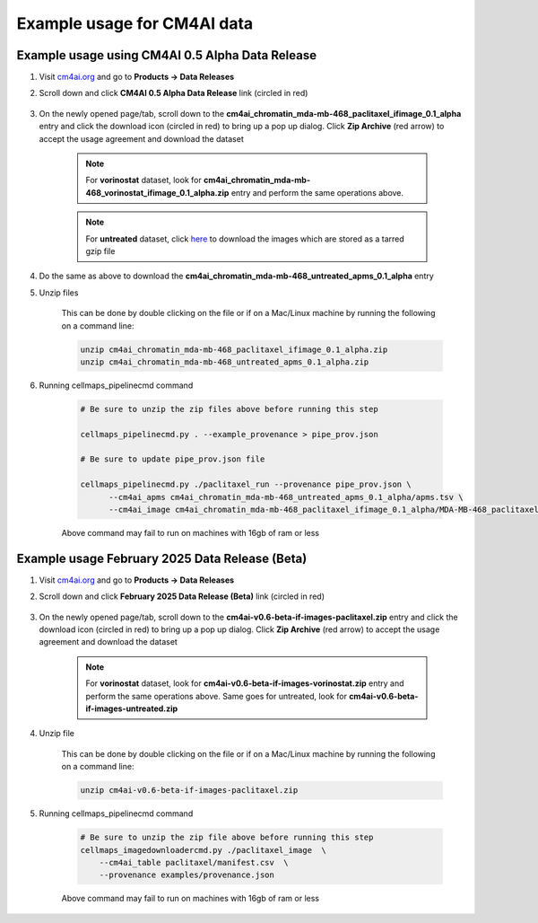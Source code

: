 =============================
Example usage for CM4AI data
=============================

Example usage using CM4AI 0.5 Alpha Data Release
^^^^^^^^^^^^^^^^^^^^^^^^^^^^^^^^^^^^^^^^^^^^^^^^^^^^

#. Visit `cm4ai.org <https://cm4ai.org>`__ and go to **Products -> Data Releases**

#. Scroll down and click **CM4AI 0.5 Alpha Data Release** link (circled in red)

    .. image:: images/datarelease_0.5link.png
        :alt: Link to CM4AI 0.5 data release circled in red

#. On the newly opened page/tab, scroll down to the **cm4ai_chromatin_mda-mb-468_paclitaxel_ifimage_0.1_alpha** entry
   and click the download icon (circled in red) to bring up a pop up dialog. Click **Zip Archive** (red arrow)
   to accept the usage agreement and download the dataset

    .. image:: images/0.5imagedownload_paclitaxel.png
        :alt: CM4AI 0.5 paclitaxel image zip download link circled in red

    .. note::

        For **vorinostat** dataset, look for **cm4ai_chromatin_mda-mb-468_vorinostat_ifimage_0.1_alpha.zip** entry and perform the same
        operations above.

    .. note::

        For **untreated** dataset, click `here <https://g-9b3b6e.9ad93.a567.data.globus.org/Data/cm4ai_0.1alpha/cm4ai_chromatin_mda-mb-468_untreated_ifimage_0.1_alpha.tar.gz>`__ to download the images
        which are stored as a tarred gzip file

#. Do the same as above to download the **cm4ai_chromatin_mda-mb-468_untreated_apms_0.1_alpha** entry

#. Unzip files

    This can be done by double clicking on the file or if on a Mac/Linux machine by running the following
    on a command line:

    .. code-block::

        unzip cm4ai_chromatin_mda-mb-468_paclitaxel_ifimage_0.1_alpha.zip
        unzip cm4ai_chromatin_mda-mb-468_untreated_apms_0.1_alpha.zip


#. Running cellmaps_pipelinecmd command

    .. code-block::

       # Be sure to unzip the zip files above before running this step

       cellmaps_pipelinecmd.py . --example_provenance > pipe_prov.json

       # Be sure to update pipe_prov.json file

       cellmaps_pipelinecmd.py ./paclitaxel_run --provenance pipe_prov.json \
             --cm4ai_apms cm4ai_chromatin_mda-mb-468_untreated_apms_0.1_alpha/apms.tsv \
             --cm4ai_image cm4ai_chromatin_mda-mb-468_paclitaxel_ifimage_0.1_alpha/MDA-MB-468_paclitaxel_antibody_gene_table.tsv

    .. note::

    Above command may fail to run on machines with 16gb of ram or less

Example usage February 2025 Data Release (Beta)
^^^^^^^^^^^^^^^^^^^^^^^^^^^^^^^^^^^^^^^^^^^^^^^^^^^^

#. Visit `cm4ai.org <https://cm4ai.org>`__ and go to **Products -> Data Releases**

#. Scroll down and click **February 2025 Data Release (Beta)** link (circled in red)

    .. image:: images/datarelease_0.6link.png
        :alt: Link to CM4AI February 2025 data release circled in red

#. On the newly opened page/tab, scroll down to the **cm4ai-v0.6-beta-if-images-paclitaxel.zip** entry
   and click the download icon (circled in red) to bring up a pop up dialog. Click **Zip Archive** (red arrow) to
   accept the usage agreement and download the dataset

    .. image:: images/0.6imagedownload_paclitaxel.png
        :alt: CM4AI February 2025 data release paclitaxel circled in red

    .. note::

        For **vorinostat** dataset, look for **cm4ai-v0.6-beta-if-images-vorinostat.zip** entry and perform the same
        operations above. Same goes for untreated, look for **cm4ai-v0.6-beta-if-images-untreated.zip**

#. Unzip file

    This can be done by double clicking on the file or if on a Mac/Linux machine by running the following
    on a command line:

    .. code-block::

        unzip cm4ai-v0.6-beta-if-images-paclitaxel.zip


#. Running cellmaps_pipelinecmd command

    .. code-block::

        # Be sure to unzip the zip file above before running this step
        cellmaps_imagedownloadercmd.py ./paclitaxel_image  \
            --cm4ai_table paclitaxel/manifest.csv  \
            --provenance examples/provenance.json

    .. note::

    Above command may fail to run on machines with 16gb of ram or less

.. _CM4AI data: https://cm4ai.org/data
.. _CM4AI: https://cm4ai.org
.. _RO-Crate: https://www.researchobject.org/ro-crate/
.. _Human Protein Atlas: https://www.proteinatlas.org
.. _Bioplex: https://bioplex.hms.harvard.edu
.. _cellmaps_pipeline: https://github.com/idekerlab/cellmaps_pipeline
.. _JSON: https://www.json.org/json-en.html
.. _unzipped: https://en.wikipedia.org/wiki/ZIP_(file_format)
